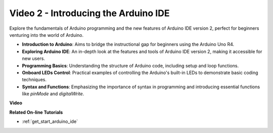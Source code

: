 Video 2 -  Introducing the Arduino IDE
=========================================

Explore the fundamentals of Arduino programming and the new features of Arduino IDE version 2, perfect for beginners venturing into the world of Arduino.

* **Introduction to Arduino**: Aims to bridge the instructional gap for beginners using the Arduino Uno R4.
* **Exploring Arduino IDE**: An in-depth look at the features and tools of Arduino IDE version 2, making it accessible for new users.
* **Programming Basics**: Understanding the structure of Arduino code, including setup and loop functions.
* **Onboard LEDs Control**: Practical examples of controlling the Arduino's built-in LEDs to demonstrate basic coding techniques.
* **Syntax and Functions**: Emphasizing the importance of syntax in programming and introducing essential functions like `pinMode` and `digitalWrite`.

**Video**

.. raw:: html

    <iframe width="600" height="400" src="https://www.youtube.com/embed/220eY_hEL80?si=RiBECXVSQMdsTbci" title="YouTube video player" frameborder="0" allow="accelerometer; autoplay; clipboard-write; encrypted-media; gyroscope; picture-in-picture; web-share" allowfullscreen></iframe>

    <br/><br/>

**Related On-line Tutorials**

* :ref:`get_start_arduino_ide`